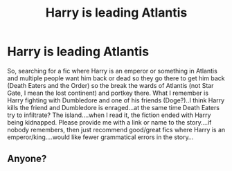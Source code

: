 #+TITLE: Harry is leading Atlantis

* Harry is leading Atlantis
:PROPERTIES:
:Author: J0ker711
:Score: 11
:DateUnix: 1569323395.0
:DateShort: 2019-Sep-24
:FlairText: What's That Fic? + Request
:END:
So, searching for a fic where Harry is an emperor or something in Atlantis and multiple people want him back or dead so they go there to get him back (Death Eaters and the Order) so the break the wards of Atlantis (not Star Gate, I mean the lost continent) and portkey there. What I remember is Harry fighting with Dumbledore and one of his friends (Doge?)..I think Harry kills the friend and Dumbledore is enraged...at the same time Death Eaters try to infiltrate? The island....when I read it, the fiction ended with Harry being kidnapped. Please provide me with a link or name to the story....if nobody remembers, then just recommend good/great fics where Harry is an emperor/king....would like fewer grammatical errors in the story...


** Anyone?
:PROPERTIES:
:Author: J0ker711
:Score: 1
:DateUnix: 1569396640.0
:DateShort: 2019-Sep-25
:END:
